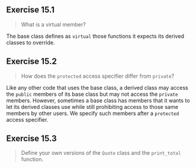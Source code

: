 ** Exercise 15.1

#+BEGIN_QUOTE
What is a virtual member?
#+END_QUOTE
  
The base class defines as ~virtual~ those functions it expects its derived
classes to override.
 
** Exercise 15.2 

#+BEGIN_QUOTE
How does the ~protected~ access specifier differ from ~private~?
#+END_QUOTE

Like any other code that uses the base class, a derived class may access the
~public~ members of its base class but may not access the ~private~ members.
However, sometimes a base class has members that it wants to let its derived
classes use while still prohibiting access to those same members by other users.
We specify such members after a ~protected~ access specifier.

** Exercise 15.3

#+BEGIN_QUOTE
Define your own versions of the ~Quote~ class and the ~print_total~ function.
#+END_QUOTE

